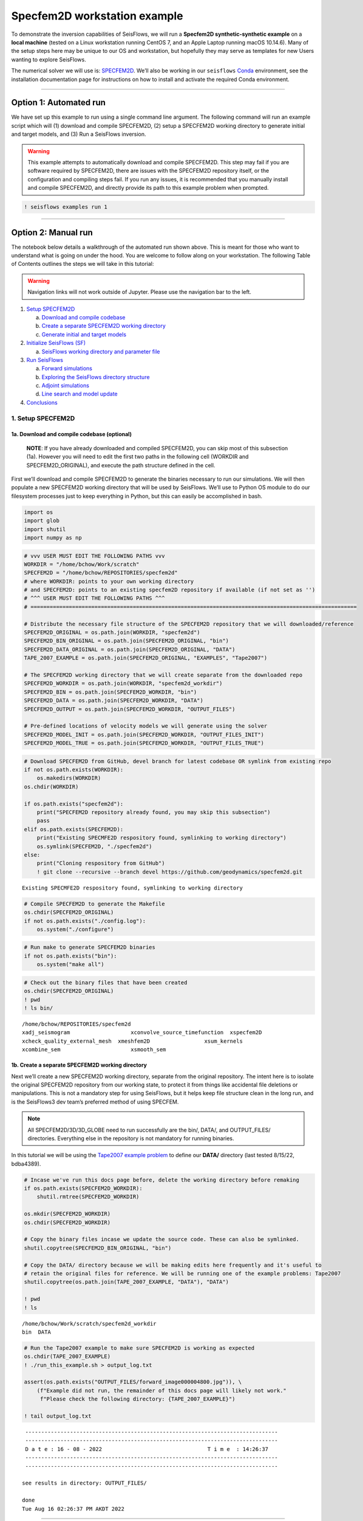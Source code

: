 Specfem2D workstation example
=============================

To demonstrate the inversion capabilities of SeisFlows, we will run a
**Specfem2D synthetic-synthetic example** on a **local machine** (tested
on a Linux workstation running CentOS 7, and an Apple Laptop running
macOS 10.14.6). Many of the setup steps here may be unique to our OS and
workstation, but hopefully they may serve as templates for new Users
wanting to explore SeisFlows.

The numerical solver we will use is:
`SPECFEM2D <https://geodynamics.org/cig/software/specfem2d/>`__. We’ll
also be working in our ``seisflows``
`Conda <https://docs.conda.io/en/latest/>`__ environment, see the
installation documentation page for instructions on how to install and
activate the required Conda environment.

--------------

Option 1: Automated run
-----------------------

We have set up this example to run using a single command line argument.
The following command will run an example script which will (1) download
and compile SPECFEM2D, (2) setup a SPECFEM2D working directory to
generate initial and target models, and (3) Run a SeisFlows inversion.

.. warning:: 
    This example attempts to automatically download and compile SPECFEM2D. This step may fail if you are software required by SPECFEM2D, there are issues with the SPECFEM2D repository itself, or the configuration and compiling steps fail. If you run any issues, it is recommended that you manually install and compile SPECFEM2D, and directly provide its path to this example problem when prompted.

.. code:: ipython3

    ! seisflows examples run 1

--------------

Option 2: Manual run
--------------------

The notebook below details a walkthrough of the automated run shown
above. This is meant for those who want to understand what is going on
under the hood. You are welcome to follow along on your workstation. The
following Table of Contents outlines the steps we will take in this
tutorial:

.. warning:: 
    Navigation links will not work outside of Jupyter. Please use the navigation bar to the left.

1. `Setup SPECFEM2D <#1.-Setup-SPECFEM2D>`__

   a. `Download and compile
      codebase <#1a.-Download-and-compile-codebase*>`__
   b. `Create a separate SPECFEM2D working
      directory <#1b.-Create-a-separate-SPECFEM2D-working-directory>`__
   c. `Generate initial and target
      models <#1c.-Generate-initial-and-target-models>`__

2. `Initialize SeisFlows (SF) <#2.-Initialize-SeisFlows-(SF)>`__

   a. `SeisFlows working directory and parameter
      file <#2a.-SF-working-directory-and-parameter-file>`__

3. `Run SeisFlows <#2.-Run-SeisFlows>`__

   a. `Forward simulations <#3a.-Forward-simulations>`__
   b. `Exploring the SeisFlows directory
      structure <#3b.-Exploring-the-SF-directory-structure>`__
   c. `Adjoint simulations <#3c.-Adjoint-simulations>`__
   d. `Line search and model
      update <#3d.-Line-search-and-model-update>`__

4. `Conclusions <#4.-Conclusions>`__

1. Setup SPECFEM2D
~~~~~~~~~~~~~~~~~~

1a. Download and compile codebase (optional)
^^^^^^^^^^^^^^^^^^^^^^^^^^^^^^^^^^^^^^^^^^^^

   **NOTE**: If you have already downloaded and compiled SPECFEM2D, you
   can skip most of this subsection (1a). However you will need to edit
   the first two paths in the following cell (WORKDIR and
   SPECFEM2D_ORIGINAL), and execute the path structure defined in the
   cell.

First we’ll download and compile SPECFEM2D to generate the binaries
necessary to run our simulations. We will then populate a new SPECFEM2D
working directory that will be used by SeisFlows. We’ll use to Python OS
module to do our filesystem processes just to keep everything in Python,
but this can easily be accomplished in bash.

.. code:: ipython3

    import os
    import glob
    import shutil
    import numpy as np

.. code:: ipython3

    # vvv USER MUST EDIT THE FOLLOWING PATHS vvv
    WORKDIR = "/home/bchow/Work/scratch" 
    SPECFEM2D = "/home/bchow/REPOSITORIES/specfem2d"
    # where WORKDIR: points to your own working directory
    # and SPECFEM2D: points to an existing specfem2D repository if available (if not set as '')
    # ^^^ USER MUST EDIT THE FOLLOWING PATHS ^^^
    # ======================================================================================================
    
    # Distribute the necessary file structure of the SPECFEM2D repository that we will downloaded/reference
    SPECFEM2D_ORIGINAL = os.path.join(WORKDIR, "specfem2d")
    SPECFEM2D_BIN_ORIGINAL = os.path.join(SPECFEM2D_ORIGINAL, "bin")
    SPECFEM2D_DATA_ORIGINAL = os.path.join(SPECFEM2D_ORIGINAL, "DATA")
    TAPE_2007_EXAMPLE = os.path.join(SPECFEM2D_ORIGINAL, "EXAMPLES", "Tape2007")
    
    # The SPECFEM2D working directory that we will create separate from the downloaded repo
    SPECFEM2D_WORKDIR = os.path.join(WORKDIR, "specfem2d_workdir")
    SPECFEM2D_BIN = os.path.join(SPECFEM2D_WORKDIR, "bin")
    SPECFEM2D_DATA = os.path.join(SPECFEM2D_WORKDIR, "DATA")
    SPECFEM2D_OUTPUT = os.path.join(SPECFEM2D_WORKDIR, "OUTPUT_FILES")
    
    # Pre-defined locations of velocity models we will generate using the solver
    SPECFEM2D_MODEL_INIT = os.path.join(SPECFEM2D_WORKDIR, "OUTPUT_FILES_INIT")
    SPECFEM2D_MODEL_TRUE = os.path.join(SPECFEM2D_WORKDIR, "OUTPUT_FILES_TRUE")

.. code:: ipython3

    # Download SPECFEM2D from GitHub, devel branch for latest codebase OR symlink from existing repo
    if not os.path.exists(WORKDIR):
        os.makedirs(WORKDIR)
    os.chdir(WORKDIR)
    
    if os.path.exists("specfem2d"):
        print("SPECFEM2D repository already found, you may skip this subsection")
        pass
    elif os.path.exists(SPECFEM2D):
        print("Existing SPECMFE2D respository found, symlinking to working directory")
        os.symlink(SPECFEM2D, "./specfem2d")
    else:
        print("Cloning respository from GitHub")
        ! git clone --recursive --branch devel https://github.com/geodynamics/specfem2d.git


.. parsed-literal::

    Existing SPECMFE2D respository found, symlinking to working directory


.. code:: ipython3

    # Compile SPECFEM2D to generate the Makefile
    os.chdir(SPECFEM2D_ORIGINAL)
    if not os.path.exists("./config.log"):
        os.system("./configure")

.. code:: ipython3

    # Run make to generate SPECFEM2D binaries
    if not os.path.exists("bin"):
        os.system("make all")

.. code:: ipython3

    # Check out the binary files that have been created
    os.chdir(SPECFEM2D_ORIGINAL)
    ! pwd
    ! ls bin/


.. parsed-literal::

    /home/bchow/REPOSITORIES/specfem2d
    xadj_seismogram		      xconvolve_source_timefunction  xspecfem2D
    xcheck_quality_external_mesh  xmeshfem2D		     xsum_kernels
    xcombine_sem		      xsmooth_sem


1b. Create a separate SPECFEM2D working directory
^^^^^^^^^^^^^^^^^^^^^^^^^^^^^^^^^^^^^^^^^^^^^^^^^

Next we’ll create a new SPECFEM2D working directory, separate from the
original repository. The intent here is to isolate the original
SPECFEM2D repository from our working state, to protect it from things
like accidental file deletions or manipulations. This is not a mandatory
step for using SeisFlows, but it helps keep file structure clean in the
long run, and is the SeisFlows3 dev team’s preferred method of using
SPECFEM.

.. note::
    All SPECFEM2D/3D/3D_GLOBE need to run successfully are the bin/, DATA/, and OUTPUT_FILES/ directories. Everything else in the repository is not mandatory for running binaries.

In this tutorial we will be using the `Tape2007 example
problem <https://github.com/geodynamics/specfem2d/tree/devel/EXAMPLES/Tape2007>`__
to define our **DATA/** directory (last tested 8/15/22, bdba4389).

.. code:: ipython3

    # Incase we've run this docs page before, delete the working directory before remaking
    if os.path.exists(SPECFEM2D_WORKDIR):
        shutil.rmtree(SPECFEM2D_WORKDIR)
    
    os.mkdir(SPECFEM2D_WORKDIR)
    os.chdir(SPECFEM2D_WORKDIR)
    
    # Copy the binary files incase we update the source code. These can also be symlinked.
    shutil.copytree(SPECFEM2D_BIN_ORIGINAL, "bin")
    
    # Copy the DATA/ directory because we will be making edits here frequently and it's useful to
    # retain the original files for reference. We will be running one of the example problems: Tape2007
    shutil.copytree(os.path.join(TAPE_2007_EXAMPLE, "DATA"), "DATA")
    
    ! pwd
    ! ls


.. parsed-literal::

    /home/bchow/Work/scratch/specfem2d_workdir
    bin  DATA


.. code:: ipython3

    # Run the Tape2007 example to make sure SPECFEM2D is working as expected
    os.chdir(TAPE_2007_EXAMPLE)
    ! ./run_this_example.sh > output_log.txt
    
    assert(os.path.exists("OUTPUT_FILES/forward_image000004800.jpg")), \
        (f"Example did not run, the remainder of this docs page will likely not work."
         f"Please check the following directory: {TAPE_2007_EXAMPLE}")
    
    ! tail output_log.txt


.. parsed-literal::

     -------------------------------------------------------------------------------
     -------------------------------------------------------------------------------
     D a t e : 16 - 08 - 2022                                 T i m e  : 14:26:37
     -------------------------------------------------------------------------------
     -------------------------------------------------------------------------------
    
    see results in directory: OUTPUT_FILES/
    
    done
    Tue Aug 16 02:26:37 PM AKDT 2022


--------------

Now we need to manually set up our SPECFEM2D working directory. As
mentioned in the previous cell, the only required elements of this
working directory are the following (these files will form the basis for
how SeisFlows3 operates within the SPECFEM2D framework):

1. **bin/** directory containing SPECFEM2D binaries
2. **DATA/** directory containing SOURCE and STATION files, as well as a
   SPECFEM2D Par_file
3. \__OUTPUT_FILES/proc??????_*.bin_\_ files which define the starting
   (and target) models

.. note:: 
    This file structure is the same for all versions of SPECFEM (2D/3D/3D_GLOBE)

.. code:: ipython3

    # First we will set the correct SOURCE and STATION files.
    # This is the same task as shown in ./run_this_example.sh
    os.chdir(SPECFEM2D_DATA)
    
    # Symlink source 001 as our main source
    if os.path.exists("SOURCE"):
        os.remove("SOURCE")
    os.symlink("SOURCE_001", "SOURCE")
    
    # Copy the correct Par_file so that edits do not affect the original file
    if os.path.exists("Par_file"):
        os.remove("Par_file")
    shutil.copy("Par_file_Tape2007_onerec", "Par_file")
    
    ! ls


.. parsed-literal::

    interfaces_Tape2007.dat		     SOURCE_003  SOURCE_012  SOURCE_021
    model_velocity.dat_checker	     SOURCE_004  SOURCE_013  SOURCE_022
    Par_file			     SOURCE_005  SOURCE_014  SOURCE_023
    Par_file_Tape2007_132rec_checker     SOURCE_006  SOURCE_015  SOURCE_024
    Par_file_Tape2007_onerec	     SOURCE_007  SOURCE_016  SOURCE_025
    proc000000_model_velocity.dat_input  SOURCE_008  SOURCE_017  STATIONS
    SOURCE				     SOURCE_009  SOURCE_018  STATIONS_checker
    SOURCE_001			     SOURCE_010  SOURCE_019
    SOURCE_002			     SOURCE_011  SOURCE_020


1c. Generate initial and target models
^^^^^^^^^^^^^^^^^^^^^^^^^^^^^^^^^^^^^^

Since we’re doing a synthetic-synthetic inversion, we need to manually
set up the velocity models with which we generate our synthetic
waveforms. The naming conventions for these models are:

1. **MODEL_INIT:** The initial or starting model. Used to generate the
   actual synthetic seismograms. This is considered M00.
2. **MODEL_TRUE:** The target or true model. Used to generate ‘data’
   (also synthetic). This is the reference model that our inversion is
   trying to resolve.

The starting model is defined as a homogeneous halfspace uin the
Tape2007 example problem. We will need to run both ``xmeshfem2D`` and
``xspecfem2D`` to generate the required velocity model database files.
We will generate our target model by slightly perturbing the parameters
of the initial model.

.. note::
    We can use the SeisFlows3 command line option `seisflows sempar` to directly edit the SPECFEM2D Par_file in the command line. This will work for the SPECFEM3D Par_file as well.

.. code:: ipython3

    os.chdir(SPECFEM2D_DATA)
    
    # Ensure that SPECFEM2D outputs the velocity model in the expected binary format
    ! seisflows sempar setup_with_binary_database 1  # allow creation of .bin files
    ! seisflows sempar save_model binary  # output model in .bin database format
    ! seisflows sempar save_ascii_kernels .false.  # output kernels in .bin format, not ASCII


.. parsed-literal::

    setup_with_binary_database: 0 -> 1
    SAVE_MODEL: default -> binary
    save_ASCII_kernels: .true. -> .false.


.. code:: ipython3

    # SPECFEM requires that we create the OUTPUT_FILES directory before running
    os.chdir(SPECFEM2D_WORKDIR)
    
    if os.path.exists(SPECFEM2D_OUTPUT):
        shutil.rmtree(SPECFEM2D_OUTPUT)
        
    os.mkdir(SPECFEM2D_OUTPUT)
    
    ! ls


.. parsed-literal::

    bin  DATA  OUTPUT_FILES


.. code:: ipython3

    # GENERATE MODEL_INIT
    os.chdir(SPECFEM2D_WORKDIR)
    
    # Run the mesher and solver to generate our initial model
    ! ./bin/xmeshfem2D > OUTPUT_FILES/mesher_log.txt
    ! ./bin/xspecfem2D > OUTPUT_FILES/solver_log.txt
    
    # Move the model files (*.bin) into the OUTPUT_FILES directory, where SeisFlows3 expects them
    ! mv DATA/*bin OUTPUT_FILES
    
    # Make sure we don't overwrite this initial model when creating our target model in the next step
    ! mv OUTPUT_FILES OUTPUT_FILES_INIT
    
    ! head OUTPUT_FILES_INIT/solver_log.txt
    ! tail OUTPUT_FILES_INIT/solver_log.txt


.. parsed-literal::

    
     **********************************************
     **** Specfem 2-D Solver - serial version  ****
     **********************************************
    
     Running Git version of the code corresponding to commit cf89366717d9435985ba852ef1d41a10cee97884
     dating From Date:   Mon Nov 29 23:20:51 2021 -0800
    
    
     NDIM =            2
     -------------------------------------------------------------------------------
     Program SPECFEM2D: 
     -------------------------------------------------------------------------------
     -------------------------------------------------------------------------------
     Tape-Liu-Tromp (GJI 2007)
     -------------------------------------------------------------------------------
     -------------------------------------------------------------------------------
     D a t e : 16 - 08 - 2022                                 T i m e  : 14:26:52
     -------------------------------------------------------------------------------
     -------------------------------------------------------------------------------


--------------

Now we want to perturb the initial model to create our target model
(**MODEL_TRUE**). The seisflows command line subargument
``seisflows sempar velocity_model`` will let us view and edit the
velocity model. You can also do this manually by editing the Par_file
directly.

.. code:: ipython3

    # GENERATE MODEL_TRUE
    os.chdir(SPECFEM2D_DATA)
    
    # Edit the Par_file by increasing velocities by ~10% 
    ! seisflows sempar velocity_model '1 1 2600.d0 5900.d0 3550.0d0 0 0 10.d0 10.d0 0 0 0 0 0 0'


.. parsed-literal::

    VELOCITY_MODEL:
    
    1 1 2600.d0 5800.d0 3500.0d0 0 0 10.d0 10.d0 0 0 0 0 0 0
    ->
    1 1 2600.d0 5900.d0 3550.0d0 0 0 10.d0 10.d0 0 0 0 0 0 0


.. code:: ipython3

    # Re-run the mesher and solver to generate our target velocity model
    os.chdir(SPECFEM2D_WORKDIR)
    
    # Make sure the ./OUTPUT_FILES directory exists since we moved the old one
    if os.path.exists(SPECFEM2D_OUTPUT):
        shutil.rmtree(SPECFEM2D_OUTPUT)
    os.mkdir(SPECFEM2D_OUTPUT)
    
    # Run the binaries to generate MODEL_TRUE
    ! ./bin/xmeshfem2D > OUTPUT_FILES/mesher_log.txt
    ! ./bin/xspecfem2D > OUTPUT_FILES/solver_log.txt
    
    # Move all the relevant files into OUTPUT_FILES 
    ! mv ./DATA/*bin OUTPUT_FILES
    ! mv OUTPUT_FILES OUTPUT_FILES_TRUE
    
    ! head OUTPUT_FILES_INIT/solver_log.txt
    ! tail OUTPUT_FILES_INIT/solver_log.txt


.. parsed-literal::

    
     **********************************************
     **** Specfem 2-D Solver - serial version  ****
     **********************************************
    
     Running Git version of the code corresponding to commit cf89366717d9435985ba852ef1d41a10cee97884
     dating From Date:   Mon Nov 29 23:20:51 2021 -0800
    
    
     NDIM =            2
     -------------------------------------------------------------------------------
     Program SPECFEM2D: 
     -------------------------------------------------------------------------------
     -------------------------------------------------------------------------------
     Tape-Liu-Tromp (GJI 2007)
     -------------------------------------------------------------------------------
     -------------------------------------------------------------------------------
     D a t e : 16 - 08 - 2022                                 T i m e  : 14:26:52
     -------------------------------------------------------------------------------
     -------------------------------------------------------------------------------


.. code:: ipython3

    # Great, we have all the necessary SPECFEM files to run our SeisFlows inversion!
    ! ls


.. parsed-literal::

    bin  DATA  OUTPUT_FILES_INIT  OUTPUT_FILES_TRUE


2. Initialize SeisFlows (SF)
~~~~~~~~~~~~~~~~~~~~~~~~~~~~

In this Section we will look at a SeisFlows working directory, parameter
file, and working state.

2a. SeisFlows working directory and parameter file
^^^^^^^^^^^^^^^^^^^^^^^^^^^^^^^^^^^^^^^^^^^^^^^^^^

As with SPECFEM, SeisFlows requires a parameter file
(**parameters.yaml**) that controls how an automated workflow will
proceed. Because SeisFlows is modular, there are a large number of
potential parameters which may be present in a SeisFlows parameter file,
as each sub-module may have its own set of unique parameters.

In contrast to SPECFEM’s method of listing all available parameters and
leaving it up the User to determine which ones are relevant to them,
SeisFlows dynamically builds its parameter file based on User inputs. In
this subsection we will use the built-in SeisFlows command line tools to
generate and populate the parameter file.

.. note::
    See the `parameter file documentation page <parameter_file.html>`__ for a more in depth exploration of this central SeisFlows file.

In the previous section we saw the ``sempar`` command in action. We can
use the ``-h`` or help flag to list all available SiesFlows3 command
line commands.

.. code:: ipython3

    ! seisflows -h


.. parsed-literal::

    usage: seisflows [-h] [-w [WORKDIR]] [-p [PARAMETER_FILE]]
                     {setup,configure,swap,init,submit,resume,restart,clean,par,sempar,check,print,reset,debug,examples}
                     ...
    
    ================================================================================
    
                         SeisFlows: Waveform Inversion Package                      
    
    ================================================================================
    
    optional arguments:
      -h, --help            show this help message and exit
      -w [WORKDIR], --workdir [WORKDIR]
                            The SeisFlows working directory, default: cwd
      -p [PARAMETER_FILE], --parameter_file [PARAMETER_FILE]
                            Parameters file, default: 'parameters.yaml'
    
    command:
      Available SeisFlows arguments and their intended usages
    
        setup               Setup working directory from scratch
        configure           Fill parameter file with defaults
        swap                Swap module parameters in an existing parameter file
        init                Initiate working environment
        submit              Submit initial workflow to system
        resume              Re-submit previous workflow to system
        restart             Remove current environment and submit new workflow
        clean               Remove files relating to an active working environment
        par                 View and edit SeisFlows parameter file
        sempar              View and edit SPECFEM parameter file
        check               Check state of an active environment
        print               Print information related to an active environment
        reset               Reset modules within an active state
        debug               Start interactive debug environment
        examples            Look at and run pre-configured example problems
    
    'seisflows [command] -h' for more detailed descriptions of each command.


.. code:: ipython3

    # The command 'setup' creates the 'parameters.yaml' file that controls all of SeisFlows
    # the '-f' flag removes any exist 'parameters.yaml' file that might be in the directory
    os.chdir(WORKDIR)
    ! seisflows setup -f
    ! ls


.. parsed-literal::

    creating parameter file: parameters.yaml
    parameters.yaml  sflog.txt  specfem2d  specfem2d_workdir


.. code:: ipython3

    # Let's have a look at this file, which has not yet been populated
    ! cat parameters.yaml


.. parsed-literal::

    # //////////////////////////////////////////////////////////////////////////////
    #
    #                        SeisFlows YAML Parameter File
    #
    # //////////////////////////////////////////////////////////////////////////////
    #
    # Modules correspond to the structure of the source code, and determine
    # SeisFlows' behavior at runtime. Each module requires its own sub-parameters.
    #
    # .. rubric::
    #   - To determine available options for modules listed below, run:
    #       > seisflows print modules
    #   - To auto-fill with docstrings and default values (recommended), run:
    #       > seisflows configure
    #   - To set values as NoneType, use: null
    #   - To set values as infinity, use: inf
    #
    #                                    MODULES
    #                                    ///////
    # workflow (str):    The types and order of functions for running SeisFlows
    # system (str):      Computer architecture of the system being used
    # solver (str):      External numerical solver to use for waveform simulations
    # preprocess (str):  Preprocessing schema for waveform data
    # optimize (str):    Optimization algorithm for the inverse problem
    # ==============================================================================
    workflow: forward
    system: workstation
    solver: specfem2d
    preprocess: default
    optimize: gradient


.. code:: ipython3

    # We can use the `seisflows print modules` command to list out the available options 
    ! seisflows print modules


.. parsed-literal::

                                   SEISFLOWS MODULES                                
                                   /////////////////                                
    '-': module, '*': class
    
    - workflow
        * forward
        * inversion
        * migration
    - system
        * chinook
        * cluster
        * frontera
        * lsf
        * maui
        * slurm
        * workstation
    - solver
        * specfem
        * specfem2d
        * specfem3d
        * specfem3d_globe
    - preprocess
        * default
        * pyaflowa
    - optimize
        * LBFGS
        * NLCG
        * gradient


.. code:: ipython3

    # For this example, we can use most of the default modules, however we need to 
    # change the SOLVER module to let SeisFlows know we're using SPECFEM2D (as opposed to 3D)
    ! seisflows par workflow inversion
    ! cat parameters.yaml


.. parsed-literal::

    workflow: forward -> inversion
    # //////////////////////////////////////////////////////////////////////////////
    #
    #                        SeisFlows YAML Parameter File
    #
    # //////////////////////////////////////////////////////////////////////////////
    #
    # Modules correspond to the structure of the source code, and determine
    # SeisFlows' behavior at runtime. Each module requires its own sub-parameters.
    #
    # .. rubric::
    #   - To determine available options for modules listed below, run:
    #       > seisflows print modules
    #   - To auto-fill with docstrings and default values (recommended), run:
    #       > seisflows configure
    #   - To set values as NoneType, use: null
    #   - To set values as infinity, use: inf
    #
    #                                    MODULES
    #                                    ///////
    # workflow (str):    The types and order of functions for running SeisFlows
    # system (str):      Computer architecture of the system being used
    # solver (str):      External numerical solver to use for waveform simulations
    # preprocess (str):  Preprocessing schema for waveform data
    # optimize (str):    Optimization algorithm for the inverse problem
    # ==============================================================================
    workflow: inversion
    system: workstation
    solver: specfem2d
    preprocess: default
    optimize: gradient


--------------

The ``seisflows configure`` command populates the parameter file based
on the chosen modules. SeisFlows will attempt to fill in all parameters
with reasonable default values. Docstrings above each module show
descriptions and available options for each of these parameters.

In the follownig cell we will use the ``seisflows par`` command to edit
the parameters.yaml file directly, replacing some default parameters
with our own values. Comments next to each evaluation describe the
choice for each.

.. code:: ipython3

    ! seisflows configure
    ! head --lines=50 parameters.yaml


.. parsed-literal::

    # //////////////////////////////////////////////////////////////////////////////
    #
    #                        SeisFlows YAML Parameter File
    #
    # //////////////////////////////////////////////////////////////////////////////
    #
    # Modules correspond to the structure of the source code, and determine
    # SeisFlows' behavior at runtime. Each module requires its own sub-parameters.
    #
    # .. rubric::
    #   - To determine available options for modules listed below, run:
    #       > seisflows print modules
    #   - To auto-fill with docstrings and default values (recommended), run:
    #       > seisflows configure
    #   - To set values as NoneType, use: null
    #   - To set values as infinity, use: inf
    #
    #                                    MODULES
    #                                    ///////
    # workflow (str):    The types and order of functions for running SeisFlows
    # system (str):      Computer architecture of the system being used
    # solver (str):      External numerical solver to use for waveform simulations
    # preprocess (str):  Preprocessing schema for waveform data
    # optimize (str):    Optimization algorithm for the inverse problem
    # ==============================================================================
    workflow: inversion
    system: workstation
    solver: specfem2d
    preprocess: default
    optimize: gradient
    # =============================================================================
    #
    #    Forward Workflow
    #    ----------------
    #    Run forward solver in parallel and (optionally) calculate
    #    data-synthetic misfit and adjoint sources.
    #
    #    Parameters
    #    ----------
    #    :type modules: list of module
    #    :param modules: instantiated SeisFlows modules which should have been
    #        generated by the function `seisflows.config.import_seisflows` with a
    #        parameter file generated by seisflows.configure
    #    :type data_case: str
    #    :param data_case: How to address 'data' in the workflow, available options:
    #        'data': real data will be provided by the user in
    #        `path_data/{source_name}` in the same format that the solver will
    #        produce synthetics (controlled by `solver.format`) OR
    #        synthetic': 'data' will be generated as synthetic seismograms using
    #        a target model provided in `path_model_true`. If None, workflow will


.. code:: ipython3

    # EDIT THE SEISFLOWS PARAMETER FILE
    ! seisflows par ntask 3  # set the number of sources/events to use
    ! seisflows par materials elastic  # update Vp and Vs during inversion
    ! seisflows par end 2  # final iteration -- we will only run 1
    ! seisflows par data_case synthetic  # synthetic-synthetic means we need both INIT and TRUE models
    ! seisflows par components Y  # this default example creates Y-component seismograms
    ! seisflows par step_count_max 5  # limit the number of steps in the line search
    
    # Use Python syntax here to access path constants
    os.system(f"seisflows par path_specfem_bin {SPECFEM2D_BIN}")  # set path to SPECFEM2D binaries
    os.system(f"seisflows par path_specfem_data {SPECFEM2D_DATA}")  # set path to SEPCFEM2D DATA/
    os.system(f"seisflows par path_model_init {SPECFEM2D_MODEL_INIT}")  # set path to INIT model
    os.system(f"seisflows par path_model_true {SPECFEM2D_MODEL_TRUE}")  # set path to TRUE model


.. parsed-literal::

    ntask: 1 -> 3
    materials: acoustic -> elastic
    end: 1 -> 2
    data_case: data -> synthetic
    components: ZNE -> Y
    step_count_max: 10 -> 5
    path_specfem_bin: null -> /home/bchow/Work/scratch/specfem2d_workdir/bin
    path_specfem_data: null -> /home/bchow/Work/scratch/specfem2d_workdir/DATA
    path_model_init: null ->
    /home/bchow/Work/scratch/specfem2d_workdir/OUTPUT_FILES_INIT
    path_model_true: null ->
    /home/bchow/Work/scratch/specfem2d_workdir/OUTPUT_FILES_TRUE




.. parsed-literal::

    0



--------------

One last thing, we will need to edit the SPECFEM2D Par_file parameter
``MODEL`` such that ``xmeshfem2d`` reads our pre-built velocity models
(*.bin files) rather than the meshing parameters defined in the
Par_file.

.. code:: ipython3

    os.chdir(SPECFEM2D_DATA)
    ! seisflows sempar model gll


.. parsed-literal::

    MODEL: default -> gll


3. Run SeisFlows
~~~~~~~~~~~~~~~~

In this Section we will run SeisFlows to generate synthetic seismograms,
kernels, a gradient, and an updated velocity model.

3a. Forward simulations
^^^^^^^^^^^^^^^^^^^^^^^

SeisFlows is an automated workflow tool, such that once we run
``seisflows submit`` we should not need to intervene in the workflow.
However the package does allow the User flexibility in how they want the
workflow to behave.

For example, we can run our workflow in stages by taking advantage of
the ``stop_after`` parameter. As its name suggests, ``stop_after``
allows us to stop a workflow prematurely so that we may stop and look at
results, or debug a failing workflow.

The ``seisflows print flow`` command tells us what functions we can use
for the ``stop_after`` parameter.

.. code:: ipython3

    os.chdir(WORKDIR)
    ! seisflows print tasks


.. parsed-literal::

                              SEISFLOWS WORKFLOW TASK LIST                          
                              ////////////////////////////                          
    Task list for <class 'seisflows.workflow.inversion.Inversion'>
    
    1: evaluate_initial_misfit
    2: run_adjoint_simulations
    3: postprocess_event_kernels
    4: evaluate_gradient_from_kernels
    5: initialize_line_search
    6: perform_line_search
    7: finalize_iteration


--------------

In the Inversion workflow, the tasks listed are described as follows:

1. **evaluate_initial_misfit:**

   a. Prepare data for inversion by either copying data from disk or
      generating ‘synthetic data’ with MODEL_TRUE
   b. Call numerical solver to run forward simulations using MODEL_INIT,
      generating synthetics
   c. Evaluate the objective function by performing waveform comparisons
   d. Prepare ``run_adjoint_simulations`` step by generating adjoint
      sources and auxiliary files

2. **run_adjoint_simulations:** Call numerical solver to run adjoint
   simulation, generating kernels
3. **postprocess_event_kernels:** Combine all event kernels into a
   misfit kernel.
4. **evaluate_gradient_from_kernels:** Smooth and mask the misfit kernel
   to create the gradient
5. **initialize_line_search:** Call on the optimization library to scale
   the gradient by a step length to compute the search direction.
   Prepare file structure for line search.
6. **perform_line_search:** Perform a line search by algorithmically
   scaling the gradient and evaluating the misfit function (forward
   simulations and misfit quantification) until misfit is acceptably
   reduced.
7. **finalize_iteration:** Run any finalization steps such as saving
   traces, kernels, gradients and models to disk, setting up SeisFlows3
   for any subsequent iterations. Clean the scratch/ directory in
   preparation for subsequent iterations

Let’s set the ``stop_after`` argument to **evaluate_initial_misfit**,
this will halt the workflow after the intialization step.

.. code:: ipython3

    ! seisflows par stop_after evaluate_initial_misfit


.. parsed-literal::

    stop_after: null -> evaluate_initial_misfit


--------------

Now let’s run SeisFlows. There are two ways to do this: ``submit`` and
``restart``

1. ``seisflows submit`` is used to run new workflows and resume stopped
   or failed workflows.
2. The ``restart`` command is simply a convenience function that runs
   ``clean`` (to remove an active working state) and ``submit`` (to
   submit a fresh workflow).

Since this is our first run, we’ll use ``seisflows submit``.

.. code:: ipython3

    ! seisflows submit 


.. parsed-literal::

    2022-08-16 14:32:48 (I) | 
    ================================================================================
                             SETTING UP INVERSION WORKFLOW                          
    ================================================================================
    2022-08-16 14:32:55 (D) | running setup for module 'system.Workstation'
    2022-08-16 14:32:57 (D) | copying par/log file to: /home/bchow/Work/scratch/logs/sflog_001.txt
    2022-08-16 14:32:57 (D) | copying par/log file to: /home/bchow/Work/scratch/logs/parameters_001.yaml
    2022-08-16 14:32:57 (D) | running setup for module 'solver.Specfem2D'
    2022-08-16 14:32:57 (I) | initializing 3 solver directories
    2022-08-16 14:32:57 (D) | initializing solver directory source: 001
    2022-08-16 14:33:04 (D) | linking source '001' as 'mainsolver'
    2022-08-16 14:33:04 (D) | initializing solver directory source: 002
    2022-08-16 14:33:09 (D) | initializing solver directory source: 003
    2022-08-16 14:33:16 (D) | running setup for module 'preprocess.Default'
    2022-08-16 14:33:16 (D) | running setup for module 'optimize.Gradient'
    2022-08-16 14:33:17 (I) | no optimization checkpoint found, assuming first run
    2022-08-16 14:33:17 (I) | re-loading optimization module from checkpoint
    2022-08-16 14:33:17 (I) | 
    ////////////////////////////////////////////////////////////////////////////////
                                  RUNNING ITERATION 01                              
    ////////////////////////////////////////////////////////////////////////////////
    2022-08-16 14:33:17 (I) | 
    ================================================================================
                               RUNNING INVERSION WORKFLOW                           
    ================================================================================
    2022-08-16 14:33:17 (I) | 
    ////////////////////////////////////////////////////////////////////////////////
                          EVALUATING MISFIT FOR INITIAL MODEL                       
    ////////////////////////////////////////////////////////////////////////////////
    2022-08-16 14:33:17 (I) | checking initial model parameters
    2022-08-16 14:33:17 (I) | 5800.00 <= vp <= 5800.00
    2022-08-16 14:33:17 (I) | 2600.00 <= rho <= 2600.00
    2022-08-16 14:33:17 (I) | 3500.00 <= vs <= 3500.00
    2022-08-16 14:33:17 (I) | checking true/target model parameters
    2022-08-16 14:33:17 (I) | 5900.00 <= vp <= 5900.00
    2022-08-16 14:33:17 (I) | 2600.00 <= rho <= 2600.00
    2022-08-16 14:33:17 (I) | 3550.00 <= vs <= 3550.00
    2022-08-16 14:33:17 (I) | preparing observation data for source 001
    2022-08-16 14:33:17 (I) | running forward simulation w/ target model for 001
    2022-08-16 14:33:21 (I) | evaluating objective function for source 001
    2022-08-16 14:33:21 (D) | running forward simulation with 'Specfem2D'
    2022-08-16 14:33:25 (D) | quantifying misfit with 'Default'
    2022-08-16 14:33:25 (I) | preparing observation data for source 002
    2022-08-16 14:33:25 (I) | running forward simulation w/ target model for 002
    2022-08-16 14:33:29 (I) | evaluating objective function for source 002
    2022-08-16 14:33:29 (D) | running forward simulation with 'Specfem2D'
    2022-08-16 14:33:33 (D) | quantifying misfit with 'Default'
    2022-08-16 14:33:33 (I) | preparing observation data for source 003
    2022-08-16 14:33:33 (I) | running forward simulation w/ target model for 003
    2022-08-16 14:33:36 (I) | evaluating objective function for source 003
    2022-08-16 14:33:36 (D) | running forward simulation with 'Specfem2D'
    2022-08-16 14:33:40 (D) | quantifying misfit with 'Default'
    2022-08-16 14:33:40 (I) | stop workflow at `stop_after`: evaluate_initial_misfit


.. note::
    For a detailed exploration of a SeisFlows working directory, see the `working directory <working_directory.html>`__ documentation page where we explain each of the files and directories that have been generated during this workflow. Below we just look at two files which are required for our adjoint simulation, the adjoint sources (.adj) and STATIONS_ADJOINT file

.. code:: ipython3

    # The adjoint source is created in the same format as the synthetics (two-column ASCII) 
    ! head scratch/solver/001/traces/adj/AA.S0001.BXY.adj


.. parsed-literal::

      -48.0000000         0.0000000
      -47.9400000         0.0000000
      -47.8800000         0.0000000
      -47.8200000         0.0000000
      -47.7600000         0.0000000
      -47.7000000         0.0000000
      -47.6400000         0.0000000
      -47.5800000         0.0000000
      -47.5200000         0.0000000
      -47.4600000         0.0000000


3b. Adjoint simulations
^^^^^^^^^^^^^^^^^^^^^^^

Now that we have all the required files for running an adjoint
simulation (*.adj waveforms and STATIONS_ADJOINT file), we can continue
with the SeisFlows3 Inversion workflow. No need to edit the Par_file or
anything like that, SeisFlows3 will take care of that under the hood. We
simply need to tell the workflow (via the parameters.yaml file) to
``resume_from`` the correct function. We can have a look at these
functions again:

.. code:: ipython3

    ! seisflows print tasks


.. parsed-literal::

                              SEISFLOWS WORKFLOW TASK LIST                          
                              ////////////////////////////                          
    Task list for <class 'seisflows.workflow.inversion.Inversion'>
    
    1: evaluate_initial_misfit
    2: run_adjoint_simulations
    3: postprocess_event_kernels
    4: evaluate_gradient_from_kernels
    5: initialize_line_search
    6: perform_line_search
    7: finalize_iteration


.. code:: ipython3

    # We'll stop just before the line search so that we can take a look at the files 
    # generated during the middle tasks
    ! seisflows par stop_after evaluate_gradient_from_kernels


.. parsed-literal::

    stop_after: evaluate_initial_misfit -> evaluate_gradient_from_kernels


.. code:: ipython3

    # We can use the `seisflows submit` command to continue an active workflow
    # The state file created during the first run will tell the workflow to resume from the stopped point in the workflow
    ! seisflows submit 


.. parsed-literal::

    2022-08-16 14:36:42 (D) | setting iteration==1 from state file
    2022-08-16 14:36:42 (I) | 
    ================================================================================
                             SETTING UP INVERSION WORKFLOW                          
    ================================================================================
    2022-08-16 14:36:48 (D) | running setup for module 'system.Workstation'
    2022-08-16 14:36:51 (D) | copying par/log file to: /home/bchow/Work/scratch/logs/sflog_002.txt
    2022-08-16 14:36:51 (D) | copying par/log file to: /home/bchow/Work/scratch/logs/parameters_002.yaml
    2022-08-16 14:36:51 (D) | running setup for module 'solver.Specfem2D'
    2022-08-16 14:36:51 (I) | initializing 3 solver directories
    2022-08-16 14:36:51 (D) | running setup for module 'preprocess.Default'
    2022-08-16 14:36:52 (D) | running setup for module 'optimize.Gradient'
    2022-08-16 14:36:53 (I) | re-loading optimization module from checkpoint
    2022-08-16 14:36:54 (I) | re-loading optimization module from checkpoint
    2022-08-16 14:36:54 (I) | 
    ////////////////////////////////////////////////////////////////////////////////
                                  RUNNING ITERATION 01                              
    ////////////////////////////////////////////////////////////////////////////////
    2022-08-16 14:36:54 (I) | 
    ================================================================================
                               RUNNING INVERSION WORKFLOW                           
    ================================================================================
    2022-08-16 14:36:54 (I) | 'evaluate_initial_misfit' has already been run, skipping
    2022-08-16 14:36:54 (I) | 
    ////////////////////////////////////////////////////////////////////////////////
                    EVALUATING EVENT KERNELS W/ ADJOINT SIMULATIONS                 
    ////////////////////////////////////////////////////////////////////////////////
    2022-08-16 14:36:54 (I) | running SPECFEM executable bin/xspecfem2D, log to 'adj_solver.log'
    2022-08-16 14:37:05 (D) | renaming output event kernels: 'alpha' -> 'vp'
    2022-08-16 14:37:05 (D) | renaming output event kernels: 'beta' -> 'vs'
    2022-08-16 14:37:05 (I) | running SPECFEM executable bin/xspecfem2D, log to 'adj_solver.log'
    2022-08-16 14:37:16 (D) | renaming output event kernels: 'alpha' -> 'vp'
    2022-08-16 14:37:16 (D) | renaming output event kernels: 'beta' -> 'vs'
    2022-08-16 14:37:18 (I) | running SPECFEM executable bin/xspecfem2D, log to 'adj_solver.log'
    2022-08-16 14:37:29 (D) | renaming output event kernels: 'alpha' -> 'vp'
    2022-08-16 14:37:29 (D) | renaming output event kernels: 'beta' -> 'vs'
    2022-08-16 14:37:30 (I) | 
    ////////////////////////////////////////////////////////////////////////////////
                          GENERATING/PROCESSING MISFIT KERNEL                       
    ////////////////////////////////////////////////////////////////////////////////
    2022-08-16 14:37:30 (I) | combining event kernels into single misfit kernel
    2022-08-16 14:37:31 (I) | scaling gradient to absolute model perturbations
    2022-08-16 14:37:32 (I) | stop workflow at `stop_after`: evaluate_gradient_from_kernels


--------------

The function **run_adjoint_simulations()** has run adjoint simulations
to generate event kernels. The functions **postprocess_event_kernels**
and **evaluate_gradient_from_kernels** will have summed and (optionally)
smoothed the kernels to recover the gradient, which will be used to
update our starting model.

   **NOTE**: Since we did not specify any smoothing lenghts
   (PAR.SMOOTH_H and PAR.SMOOTH_V), no smoothing of the gradient has
   occurred.

Using the gradient-descent optimization algorithm, SeisFlows will now
compute a search direction that will be used in the line search to
search for a best fitting model which optimally reduces the objective
function. We can take a look at where SeisFlows has stored the
information relating to kernel generation and the optimization
computation.

.. code:: ipython3

    # Gradient evaluation files are stored here, the kernels are stored separately from the gradient incase
    # the user wants to manually manipulate them
    ! ls scratch/eval_grad


.. parsed-literal::

    gradient  kernels  misfit_kernel  model  residuals.txt


.. code:: ipython3

    # SeisFlows3 stores all kernels and gradient information as SPECFEM binary (.bin) files
    ! ls scratch/eval_grad/gradient


.. parsed-literal::

    proc000000_vp_kernel.bin  proc000000_vs_kernel.bin


.. code:: ipython3

    # Kernels are stored on a per-event basis, and summed together (sum/). If smoothing was performed, 
    # we would see both smoothed and unsmoothed versions of the misfit kernel
    ! ls scratch/eval_grad/kernels


.. parsed-literal::

    001  002  003


.. code:: ipython3

    # We can see that some new values have been stored in prepartion for the line search,
    # including g_new (current gradient) and p_new (current search direction). These are also
    # stored as vector NumPy arrays (.npy files)
    ! ls scratch/optimize


.. parsed-literal::

    checkpoint.npz	f_new.txt  g_new.npz  m_new.npz


.. code:: ipython3

    g_new = np.load("scratch/optimize/g_new.npz")
    print(g_new["vs_kernel"])


.. parsed-literal::

    [[-1.18126331e-12  2.40273470e-12  3.97045036e-11 ...  9.62017688e-11
       4.21140102e-11  3.96825021e-12]]


--------------

3c. Line search and model update
^^^^^^^^^^^^^^^^^^^^^^^^^^^^^^^^

Let’s finish off the inversion by running through the line search, which
will generate new models using the gradient, evaluate the objective
function by running forward simulations, and comparing the evaluated
objective function with the value obtained in
**evalaute_initial_misfit**.

Satisfactory reduction in the objective function will result in a
termination of the line search. We are using a bracketing line search
here `(Modrak et
al. 2018) <https://academic.oup.com/gji/article/206/3/1864/2583505>`__,
which requires finding models which both increase and decrease the
misfit with respect to the initial evaluation. Therefore it takes
atleast two trial steps to complete the line search.

.. code:: ipython3

    ! seisflows par stop_after perform_line_search  # We don't want to run the finalize_iteration argument so that we can explore the dir


.. parsed-literal::

    stop_after: evaluate_gradient_from_kernels -> perform_line_search


.. code:: ipython3

    ! seisflows submit


.. parsed-literal::

    2022-08-16 14:41:12 (D) | setting iteration==1 from state file
    2022-08-16 14:41:12 (I) | 
    ================================================================================
                             SETTING UP INVERSION WORKFLOW                          
    ================================================================================
    2022-08-16 14:41:18 (D) | running setup for module 'system.Workstation'
    2022-08-16 14:41:21 (D) | copying par/log file to: /home/bchow/Work/scratch/logs/sflog_003.txt
    2022-08-16 14:41:21 (D) | copying par/log file to: /home/bchow/Work/scratch/logs/parameters_003.yaml
    2022-08-16 14:41:21 (D) | running setup for module 'solver.Specfem2D'
    2022-08-16 14:41:21 (I) | initializing 3 solver directories
    2022-08-16 14:41:22 (D) | running setup for module 'preprocess.Default'
    2022-08-16 14:41:24 (D) | running setup for module 'optimize.Gradient'
    2022-08-16 14:41:26 (I) | re-loading optimization module from checkpoint
    2022-08-16 14:41:28 (I) | re-loading optimization module from checkpoint
    2022-08-16 14:41:28 (I) | 
    ////////////////////////////////////////////////////////////////////////////////
                                  RUNNING ITERATION 01                              
    ////////////////////////////////////////////////////////////////////////////////
    2022-08-16 14:41:28 (I) | 
    ================================================================================
                               RUNNING INVERSION WORKFLOW                           
    ================================================================================
    2022-08-16 14:41:28 (I) | 'evaluate_initial_misfit' has already been run, skipping
    2022-08-16 14:41:28 (I) | 'run_adjoint_simulations' has already been run, skipping
    2022-08-16 14:41:28 (I) | 'postprocess_event_kernels' has already been run, skipping
    2022-08-16 14:41:28 (I) | 'evaluate_gradient_from_kernels' has already been run, skipping
    2022-08-16 14:41:28 (I) | initializing 'bracket'ing line search
    2022-08-16 14:41:28 (I) | enforcing max step length safeguard
    2022-08-16 14:41:28 (D) | step length(s) = 0.00E+00
    2022-08-16 14:41:28 (D) | misfit val(s)  = 1.28E-03
    2022-08-16 14:41:28 (I) | try: first evaluation, attempt guess step length, alpha=9.08E+11
    2022-08-16 14:41:28 (I) | try: applying initial step length safegaurd as alpha has exceeded maximum step length, alpha_new=1.44E+10
    2022-08-16 14:41:28 (D) | overwriting initial step length, alpha_new=2.32E+09
    2022-08-16 14:41:28 (I) | trial model 'm_try' parameters: 
    2022-08-16 14:41:28 (I) | 5800.00 <= vp <= 5800.00
    2022-08-16 14:41:28 (I) | 3244.51 <= vs <= 3790.00
    2022-08-16 14:41:29 (I) | 
    LINE SEARCH STEP COUNT 01
    --------------------------------------------------------------------------------
    2022-08-16 14:41:29 (I) | evaluating objective function for source 001
    2022-08-16 14:41:29 (D) | running forward simulation with 'Specfem2D'
    2022-08-16 14:41:33 (D) | quantifying misfit with 'Default'
    2022-08-16 14:41:33 (I) | evaluating objective function for source 002
    2022-08-16 14:41:33 (D) | running forward simulation with 'Specfem2D'
    2022-08-16 14:41:36 (D) | quantifying misfit with 'Default'
    2022-08-16 14:41:36 (I) | evaluating objective function for source 003
    2022-08-16 14:41:36 (D) | running forward simulation with 'Specfem2D'
    2022-08-16 14:41:40 (D) | quantifying misfit with 'Default'
    2022-08-16 14:41:40 (D) | misfit for trial model (f_try) == 8.65E-04
    2022-08-16 14:41:40 (D) | step length(s) = 0.00E+00, 2.32E+09
    2022-08-16 14:41:40 (D) | misfit val(s)  = 1.28E-03, 8.65E-04
    2022-08-16 14:41:40 (I) | try: misfit not bracketed, increasing step length using golden ratio, alpha=3.76E+09
    2022-08-16 14:41:40 (I) | line search model 'm_try' parameters: 
    2022-08-16 14:41:40 (I) | 5800.00 <= vp <= 5800.00
    2022-08-16 14:41:40 (I) | 3086.61 <= vs <= 3969.23
    2022-08-16 14:41:40 (I) | trial step unsuccessful. re-attempting line search
    2022-08-16 14:41:40 (I) | 
    LINE SEARCH STEP COUNT 02
    --------------------------------------------------------------------------------
    2022-08-16 14:41:40 (I) | evaluating objective function for source 001
    2022-08-16 14:41:40 (D) | running forward simulation with 'Specfem2D'
    2022-08-16 14:41:44 (D) | quantifying misfit with 'Default'
    2022-08-16 14:41:44 (I) | evaluating objective function for source 002
    2022-08-16 14:41:44 (D) | running forward simulation with 'Specfem2D'
    2022-08-16 14:41:48 (D) | quantifying misfit with 'Default'
    2022-08-16 14:41:48 (I) | evaluating objective function for source 003
    2022-08-16 14:41:48 (D) | running forward simulation with 'Specfem2D'
    2022-08-16 14:41:52 (D) | quantifying misfit with 'Default'
    2022-08-16 14:41:52 (D) | misfit for trial model (f_try) == 1.73E-03
    2022-08-16 14:41:52 (D) | step length(s) = 0.00E+00, 2.32E+09, 3.76E+09
    2022-08-16 14:41:52 (D) | misfit val(s)  = 1.28E-03, 8.65E-04, 1.73E-03
    2022-08-16 14:41:52 (I) | try: bracket acceptable but step length unreasonable attempting to re-adjust step length alpha=1.59E+09
    2022-08-16 14:41:52 (I) | line search model 'm_try' parameters: 
    2022-08-16 14:41:52 (I) | 5800.00 <= vp <= 5800.00
    2022-08-16 14:41:52 (I) | 3325.01 <= vs <= 3698.63
    2022-08-16 14:41:52 (I) | trial step unsuccessful. re-attempting line search
    2022-08-16 14:41:52 (I) | 
    LINE SEARCH STEP COUNT 03
    --------------------------------------------------------------------------------
    2022-08-16 14:41:52 (I) | evaluating objective function for source 001
    2022-08-16 14:41:52 (D) | running forward simulation with 'Specfem2D'
    2022-08-16 14:41:56 (D) | quantifying misfit with 'Default'
    2022-08-16 14:41:56 (I) | evaluating objective function for source 002
    2022-08-16 14:41:56 (D) | running forward simulation with 'Specfem2D'
    2022-08-16 14:42:00 (D) | quantifying misfit with 'Default'
    2022-08-16 14:42:00 (I) | evaluating objective function for source 003
    2022-08-16 14:42:00 (D) | running forward simulation with 'Specfem2D'
    2022-08-16 14:42:03 (D) | quantifying misfit with 'Default'
    2022-08-16 14:42:03 (D) | misfit for trial model (f_try) == 2.59E-03
    2022-08-16 14:42:03 (D) | step length(s) = 0.00E+00, 1.59E+09, 2.32E+09, 3.76E+09
    2022-08-16 14:42:03 (D) | misfit val(s)  = 1.28E-03, 2.59E-03, 8.65E-04, 1.73E-03
    2022-08-16 14:42:03 (I) | try: bracket acceptable but step length unreasonable attempting to re-adjust step length alpha=2.82E+09
    2022-08-16 14:42:03 (I) | line search model 'm_try' parameters: 
    2022-08-16 14:42:03 (I) | 5800.00 <= vp <= 5800.00
    2022-08-16 14:42:03 (I) | 3189.77 <= vs <= 3852.13
    2022-08-16 14:42:03 (I) | trial step unsuccessful. re-attempting line search
    2022-08-16 14:42:03 (I) | 
    LINE SEARCH STEP COUNT 04
    --------------------------------------------------------------------------------
    2022-08-16 14:42:03 (I) | evaluating objective function for source 001
    2022-08-16 14:42:03 (D) | running forward simulation with 'Specfem2D'
    2022-08-16 14:42:07 (D) | quantifying misfit with 'Default'
    2022-08-16 14:42:07 (I) | evaluating objective function for source 002
    2022-08-16 14:42:07 (D) | running forward simulation with 'Specfem2D'
    2022-08-16 14:42:11 (D) | quantifying misfit with 'Default'
    2022-08-16 14:42:11 (I) | evaluating objective function for source 003
    2022-08-16 14:42:11 (D) | running forward simulation with 'Specfem2D'
    2022-08-16 14:42:15 (D) | quantifying misfit with 'Default'
    2022-08-16 14:42:15 (D) | misfit for trial model (f_try) == 3.46E-03
    2022-08-16 14:42:15 (D) | step length(s) = 0.00E+00, 1.59E+09, 2.32E+09, 2.82E+09, 3.76E+09
    2022-08-16 14:42:15 (D) | misfit val(s)  = 1.28E-03, 2.59E-03, 8.65E-04, 3.46E-03, 1.73E-03
    2022-08-16 14:42:15 (I) | pass: bracket acceptable and step length reasonable. returning minimum line search misfit.
    2022-08-16 14:42:15 (I) | line search model 'm_try' parameters: 
    2022-08-16 14:42:15 (I) | 5800.00 <= vp <= 5800.00
    2022-08-16 14:42:15 (I) | 3244.51 <= vs <= 3790.00
    2022-08-16 14:42:15 (I) | trial step successful. finalizing line search
    2022-08-16 14:42:15 (I) | 
    FINALIZING LINE SEARCH
    --------------------------------------------------------------------------------
    2022-08-16 14:42:15 (I) | writing optimization stats
    2022-08-16 14:42:15 (I) | renaming current (new) optimization vectors as previous model (old)
    2022-08-16 14:42:15 (I) | setting accepted trial model (try) as current model (new)
    2022-08-16 14:42:15 (I) | misfit of accepted trial model is f=8.645E-04
    2022-08-16 14:42:15 (I) | resetting line search step count to 0
    2022-08-16 14:42:15 (I) | stop workflow at `stop_after`: perform_line_search


From the log statements above, we can see that the SeisFlows line search
required 4 trial steps, where it modified values of Vs (shear-wave
velocity) until satisfactory reduction in the objective function was
met. This was the final step in the iteration, and so the finalization
of the line search made preparations for a subsequent iteration.

.. code:: ipython3

    # We can see that we have 'new' and 'old' values for each of the optimization values,
    # representing the previous model (M00) and the current model (M01).
    ! ls scratch/optimize


.. parsed-literal::

    alpha.txt	f_new.txt  f_try.txt  m_new.npz  output_optim.txt
    checkpoint.npz	f_old.txt  g_old.npz  m_old.npz  p_old.npz


.. code:: ipython3

    # The stats/ directory contains text files describing the optimization/line search
    ! cat scratch/optimize/output_optim.txt


.. parsed-literal::

    step_count,step_length,gradient_norm_L1,gradient_norm_L2,misfit,if_restarted,slope,theta
    04,2.323E+09,9.243E-05,1.049E-06,1.279E-03,0,8.263E-13,0.000E+00


4. Conclusions
~~~~~~~~~~~~~~

We’ve now seen how SeisFlows runs an **Inversion** workflow using the
**Specfem2D** solver on a **Workstation** system. More or less, this is
all you need to run SeisFlows with any combination of modules. The
specificities of a system or numerical solver are already handled
internally by SeisFlows, so if you want to use Specmfe3D_Cartesian as
your solver, you would only need to run
``seisflows par solver specfem3d`` at the beginning of your workflow
(you will also need to set up your Specfem3D models, similar to what we
did for Specfem2D here). To run on a slurm system like Chinook
(University of Alaska Fairbanks), you can run
``seisflows par system chinook``.
